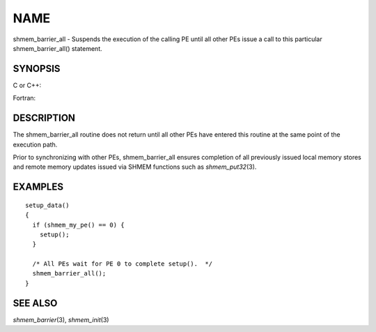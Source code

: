 NAME
~~~~

shmem_barrier_all - Suspends the execution of the calling PE until all
other PEs issue a call to this particular shmem_barrier_all() statement.

SYNOPSIS
========

C or C++:

.. code-block:: c++
   :linenos:

   #include <mpp/shmem.h>

   void shmem_barrier_all(void);

Fortran:

.. code-block:: fortran
   :linenos:

   include 'mpp/shmem.h'

   CALL SHMEM_BARRIER_ALL

DESCRIPTION
===========

The shmem_barrier_all routine does not return until all other PEs have
entered this routine at the same point of the execution path.

Prior to synchronizing with other PEs, shmem_barrier_all ensures
completion of all previously issued local memory stores and remote
memory updates issued via SHMEM functions such as *shmem_put32*\ (3).

EXAMPLES
========

::

   setup_data()
   {
     if (shmem_my_pe() == 0) {
       setup();
     }

     /* All PEs wait for PE 0 to complete setup().  */
     shmem_barrier_all();
   }

SEE ALSO
========

*shmem_barrier*\ (3), *shmem_init*\ (3)
